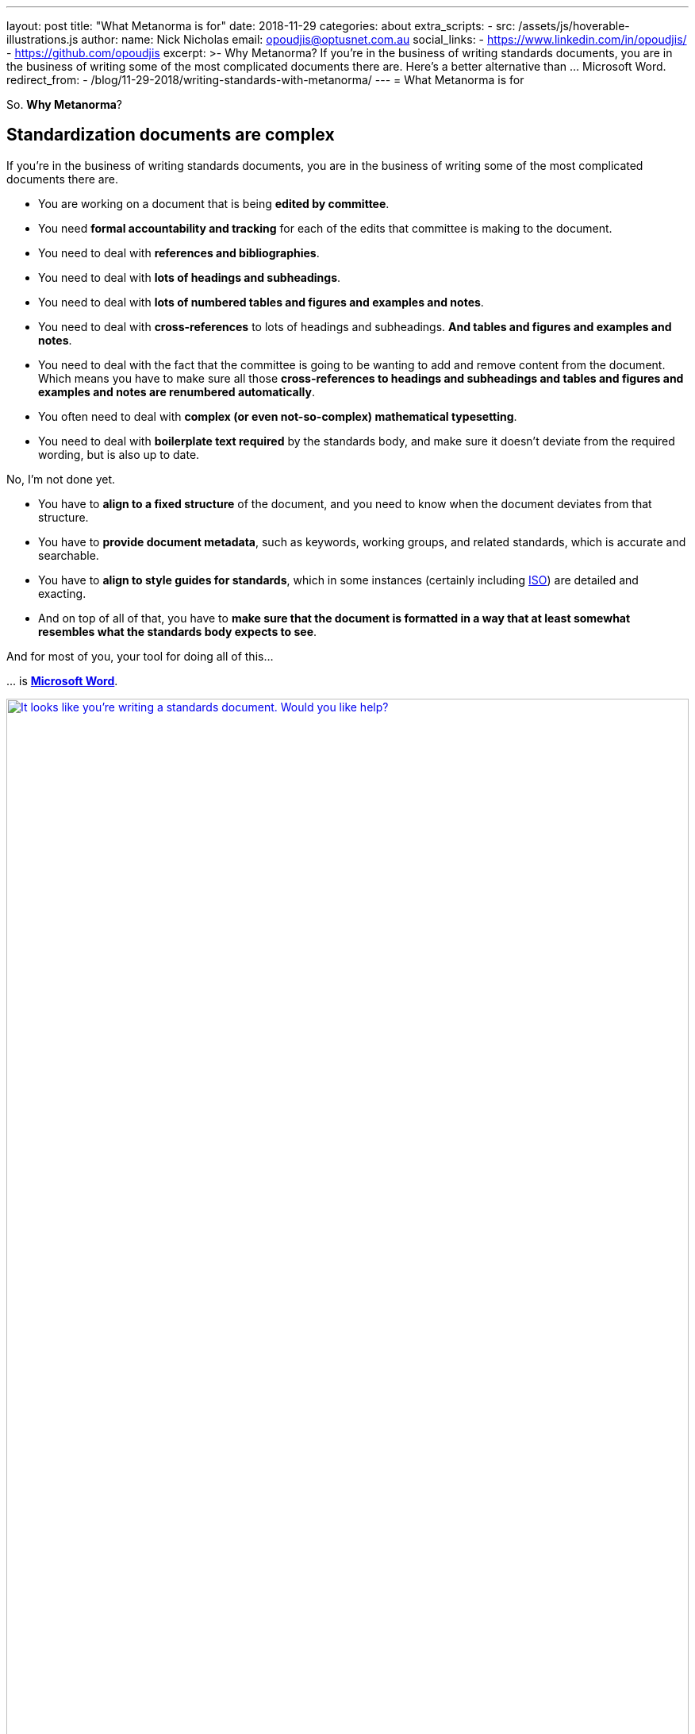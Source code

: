 ---
layout: post
title:  "What Metanorma is for"
date:   2018-11-29
categories: about
extra_scripts:
  - src: /assets/js/hoverable-illustrations.js
author:
  name: Nick Nicholas
  email: opoudjis@optusnet.com.au
  social_links:
    - https://www.linkedin.com/in/opoudjis/
    - https://github.com/opoudjis
excerpt: >-
    Why Metanorma? If you're in the business of writing standards
    documents, you are in the business of writing some of the most
    complicated documents there are. Here's a better alternative
    than ... Microsoft Word.
redirect_from:
  - /blog/11-29-2018/writing-standards-with-metanorma/
---
= What Metanorma is for

So. *Why Metanorma*?

== Standardization documents are complex

If you're in the business of writing standards documents, you are in
the business of writing some of the most complicated documents there
are.

* You are working on a document that is being *edited by committee*.

* You need *formal accountability and tracking* for each of the edits
that committee is making to the document.

* You need to deal with *references and bibliographies*.

* You need to deal with *lots of headings and subheadings*.

* You need to deal with *lots of numbered tables and figures and
examples and notes*.

* You need to deal with *cross-references* to lots of headings and
subheadings. *And tables and figures and examples and notes*.

* You need to deal with the fact that the committee is going to be
wanting to add and remove content from the document. Which means you
have to make sure all those *cross-references to headings and subheadings
and tables and figures and examples and notes are renumbered
automatically*.

* You often need to deal with *complex (or even not-so-complex)
mathematical typesetting*.

* You need to deal with *boilerplate text required* by the standards
body, and make sure it doesn't deviate from the required wording, but
is also up to date.


No, I'm not done yet.

* You have to *align to a fixed structure* of the document, and you need
to know when the document deviates from that structure.

* You have to *provide document metadata*, such as keywords, working
groups, and related standards, which is accurate and searchable.

* You have to *align to style guides for standards*, which in some
instances (certainly including https://www.iso.org[ISO]) are
detailed and exacting.

* And on top of all of that, you have to *make sure that the document is
formatted in a way that at least somewhat resembles what the standards
body expects to see*.


And for most of you, your tool for doing all of this...

\... is https://products.office.com/en/word[*Microsoft Word*].

[.hoverable]
.Clippy for your standards document
[link="/assets/blog/2018-11-29.jpg"]
image::/assets/blog/2018-11-29-c.png[It looks like you’re writing a standards document. Would you like help?,width=100%]

*Microsoft Word works fine... until it doesn't.* Documents of the
complexity that standards documents can reach are where it stops
working. *And when it stops working, it crashes*.

NOTE: And keeps on crashing.
And crashes until you're forced to split your document into three
pieces, and dread ever opening it up to edit it. (Which, this being a
standards document, is going to be _All The Time_.)

Some of you reading are already nodding sadly. And *if it doesn't
crash, it still does random stuff in your document*. If you've ever
had two ordered lists in a Word document, you will eventually come
to select "`Restart Numbering`" on the second list.

And that's before you even get into features like *automated
cross-references*. Word does implement those. And they are *one more
thing to go wrong when Word crashes*.

And that, in turn, is before you get into features that Word does not
and cannot implement. *Automated checks of the structure* of your
document, for example. Yes, your standards body has likely issued you
with a Word template to populate, complete with Styles and Fields.
Anyone who has ever received such a template back from authors knows
that *they are going to spend almost as much time cleaning the document
up, as if the author had not used a template to begin with*.

Surely, there should be a better way.

== A better way of authoring

If you're in the IT-minded community, you know that there are, in fact,
better ways. You can use https://www.openoffice.org[OpenOffice] or
https://www.libreoffice.org[LibreOffice], for example, the
open source alternatives to Word, which are often more stable than Word
itself. But that only solves part of the problem with editing standards
documents: *formatting still ends up substantially manual, content is
still not truly validated, tracking changes in document still ends up
overwhelming*.

The real solution, as those in the IT-minded community will tell you,
is to *step away from the
https://en.wikipedia.org/wiki/WYSIWYG[WYSIWYG]-style editor* (a
conventional word processor). They work great for most classes of
document, particularly if those documents are not particularly complex.
But there are also things you can't do with binaries, that are much
easier to do with text. In particular, a
https://en.wikipedia.org/wiki/WYSIWYM[WYSIWYM]-style editor (a document
processor): not "`What You See Is What You Get`" (where what you see as
you type is meant to look like the formatted end product), but
*"`What You See Is What You Mean`"*, where what you see on the screen is the
text, and instructions on how to format the text -- but not the text
itself.

[quote,Wikipedia on WYSIWYM,https://en.wikipedia.org/wiki/WYSIWYM]
____
In a WYSIWYM editor, *the user writes the contents in a structured way,
marking the content according to its meaning*, its significance in the
document, leaving its final appearance up to one or more separate style
sheets. [...] The editor also needs a system for exporting structured
content to generate the document's final format, following the
indicated structure.

The main advantage of this system is the *total separation of
presentation and content*: users can *structure and write the document
once, rather than repeatedly altering it for each mode of presentation*,
which is left to the export system.
____

*Metanorma solves these issues using the WYSIWYM approach*:

* If authors are only creating marked up text, that deals primarily
with the content, then *they don't need to be overwhelmed with the
business of formatting*; and they don't need to be exposed to the
instability or fiddling that live formatting of text introduces.

* The formatting can come later; and the *formatting can be automated,
which better meets the requirements of formal mandated document styles
— such as what standards bodies like to see*. It also means that the
standards bodies have a much better guarantee of the documents being
formatted consistently.

* If a document system has direct access to the content text, it
becomes *much easier to validate it, with rules specific to the
standards body*.

* If the document is text and not a binary, then *tracking changes and
versions of documents becomes a much easier problem*. In particular,
tracking changes and versions of documents can now use the tools
already long established for doing the same job with computer code.

* As the document content is updated (and, because you're writing a
standards document, it will be), the *formatting and presentation of the
document is updated much more smoothly*. *Cross-references will keep
pointing to the right place, boilerplate will be automatically
adjusted, lists and notes will be auto-numbered without you needing to
keep a tally sheet*.

*Sounds like a god-send. And in fact, it is a god-send*, if your document
is the right kind of document -- which is why people in the physical
and mathematical sciences (and computer science by extension) can go
through life without installing Microsoft Word, and use document
processors instead, like https://www.latex-project.org/[LaTeX],
https://daringfireball.net/projects/markdown/[Markdown],
https://asciidoctor.org[AsciiDoc],
https://docbook.org[DocBook], and
https://www.w3.org/html/[HTML].


== The right tool for the right job

So why haven't we all switched already?

Because most of us, *most of the time, don't edit the right kind of document*.
For the kinds of document we normally edit, a text-based
document editor with a side-arm that does rendering is overkill. It
means we have to give up on the immediate feedback of seeing the text
with the formatting we want applied to it, and instead we have to
remember a whole lot of formatting codes. It means we have to get
familiar with the command line on our computers; and if you don't
already spend your day with the command line prompt, it's a big ask to
start doing so just for document editing. Most of the time, Word is
more than good enough.

But you're reading this because *standards documents are not
most-of-the-time kinds of documents*. And you need something more
structured and rigorous, to deal with the *highly structured and
rigorous, and complex, and uniformly formatted documents* that standards
bodies expect to see.

In generating these documents, you sacrifice spontaneity and creativity
and freedom in your formatting and in how your content is arranged,
because that's the kind of document you're authoring.

NOTE: It might be fairer to say: you're directing your creativity and
freedom away from the formatting, and towards the problem-solving
you're writing about.

Writing a document in a more rigorous system, without WYSIWYG
formatting, is going to be noticeably different: you are not going to
be as free to do whatever you want to do with formatting, or with how
your content is arranged.

But if you wanted *that* kind of freedom, you wouldn't be involved in
standards documents, would you.


== The Metanorma audience

*The Metanorma tool suite has been developed to support the needs of
standards document production*. A lot of the structures it represents
originate from ISO, because of how exacting and widely used the ISO
approach to standards documents is. But Metanorma strives to capture *as
general a model of standards documents* as possible, and to *offer all
standards bodies support* in their document generation process -- *to
make their documents consistent, compliant, and correct*.

Metanorma has a Latin motto (which may be a little
https://en.wikipedia.org/wiki/Hogwarts[Hogwartian] these
days); that motto is *_Aequitate Verum_*. *"`Truth Through Equity`"*.
Truth is not a straightforward thing to move towards; especially not if
you've only ever used Word, and the command line is foreign territory
to you. And the Metanorma tool suite is not for everyone, or for every
document type: there are plenty of contexts where the adjustment just
isn't worth it.

*But if*:

* your document generation process relies on *Word templates no-one uses correctly*, and
* your committees are resorting to *vetoing all standards proposals*
just so you can guarantee they can be *proofread a second time*

Then it might just be worth your while link:/blog/12-05-2018/intro-to-metanorma/[to try something different].
